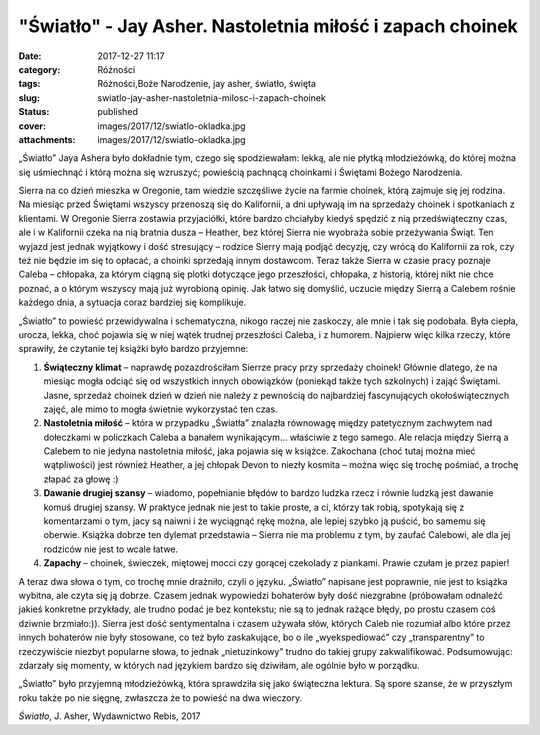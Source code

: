 "Światło" - Jay Asher. Nastoletnia miłość i zapach choinek		
#################################################################
:date: 2017-12-27 11:17
:category: Różności
:tags: Różności,Boże Narodzenie, jay asher, światło, święta
:slug: swiatlo-jay-asher-nastoletnia-milosc-i-zapach-choinek
:status: published
:cover: images/2017/12/swiatlo-okladka.jpg
:attachments: images/2017/12/swiatlo-okladka.jpg

„Światło” Jaya Ashera było dokładnie tym, czego się spodziewałam: lekką, ale nie płytką młodzieżówką, do której można się uśmiechnąć i którą można się wzruszyć; powieścią pachnącą choinkami i Świętami Bożego Narodzenia.

Sierra na co dzień mieszka w Oregonie, tam wiedzie szczęśliwe życie na farmie choinek, którą zajmuje się jej rodzina. Na miesiąc przed Świętami wszyscy przenoszą się do Kalifornii, a dni upływają im na sprzedaży choinek i spotkaniach z klientami. W Oregonie Sierra zostawia przyjaciółki, które bardzo chciałyby kiedyś spędzić z nią przedświąteczny czas, ale i w Kalifornii czeka na nią bratnia dusza – Heather, bez której Sierra nie wyobraża sobie przeżywania Świąt. Ten wyjazd jest jednak wyjątkowy i dość stresujący – rodzice Sierry mają podjąć decyzję, czy wrócą do Kalifornii za rok, czy też nie będzie im się to opłacać, a choinki sprzedają innym dostawcom. Teraz także Sierra w czasie pracy poznaje Caleba – chłopaka, za którym ciągną się plotki dotyczące jego przeszłości, chłopaka, z historią, której nikt nie chce poznać, a o którym wszyscy mają już wyrobioną opinię. Jak łatwo się domyślić, uczucie między Sierrą a Calebem rośnie każdego dnia, a sytuacja coraz bardziej się komplikuje.

„Światło” to powieść przewidywalna i schematyczna, nikogo raczej nie zaskoczy, ale mnie i tak się podobała. Była ciepła, urocza, lekka, choć pojawia się w niej wątek trudnej przeszłości Caleba, i z humorem. Najpierw więc kilka rzeczy, które sprawiły, że czytanie tej książki było bardzo przyjemne:

#. **Świąteczny klimat** – naprawdę pozazdrościłam Sierrze pracy przy sprzedaży choinek! Głównie dlatego, że na miesiąc mogła odciąć się od wszystkich innych obowiązków (poniekąd także tych szkolnych) i zająć Świętami. Jasne, sprzedaż choinek dzień w dzień nie należy z pewnością do najbardziej fascynujących okołoświątecznych zajęć, ale mimo to mogła świetnie wykorzystać ten czas.
#. **Nastoletnia miłość** – która w przypadku „Światła” znalazła równowagę między patetycznym zachwytem nad dołeczkami w policzkach Caleba a banałem wynikającym… właściwie z tego samego. Ale relacja między Sierrą a Calebem to nie jedyna nastoletnia miłość, jaka pojawia się w książce. Zakochana (choć tutaj można mieć wątpliwości) jest również Heather, a jej chłopak Devon to niezły kosmita – można więc się trochę pośmiać, a trochę złapać za głowę :)
#. **Dawanie drugiej szansy** – wiadomo, popełnianie błędów to bardzo ludzka rzecz i równie ludzką jest dawanie komuś drugiej szansy. W praktyce jednak nie jest to takie proste, a ci, którzy tak robią, spotykają się z komentarzami o tym, jacy są naiwni i że wyciągnąć rękę można, ale lepiej szybko ją puścić, bo samemu się oberwie. Książka dobrze ten dylemat przedstawia – Sierra nie ma problemu z tym, by zaufać Calebowi, ale dla jej rodziców nie jest to wcale łatwe.
#. **Zapachy** – choinek, świeczek, miętowej mocci czy gorącej czekolady z piankami. Prawie czułam je przez papier!

A teraz dwa słowa o tym, co trochę mnie drażniło, czyli o języku. „Światło” napisane jest poprawnie, nie jest to książka wybitna, ale czyta się ją dobrze. Czasem jednak wypowiedzi bohaterów były dość niezgrabne (próbowałam odnaleźć jakieś konkretne przykłady, ale trudno podać je bez kontekstu; nie są to jednak rażące błędy, po prostu czasem coś dziwnie brzmiało:)). Sierra jest dość sentymentalna i czasem używała słów, których Caleb nie rozumiał albo które przez innych bohaterów nie były stosowane, co też było zaskakujące, bo o ile „wyekspediować” czy „transparentny” to rzeczywiście niezbyt popularne słowa, to jednak „nietuzinkowy” trudno do takiej grupy zakwalifikować. Podsumowując: zdarzały się momenty, w których nad językiem bardzo się dziwiłam, ale ogólnie było w porządku.

„Światło” było przyjemną młodzieżówką, która sprawdziła się jako świąteczna lektura. Są spore szanse, że w przyszłym roku także po nie sięgnę, zwłaszcza że to powieść na dwa wieczory.

*Światło*, J. Asher, Wydawnictwo Rebis, 2017
